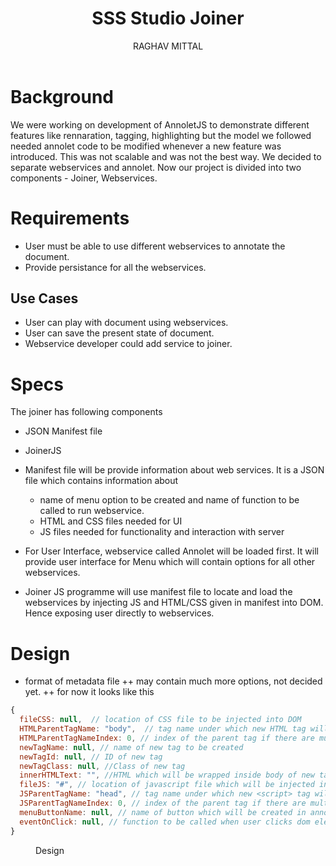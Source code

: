 #+AUTHOR: RAGHAV MITTAL
#+EMAIL: raghav.mittal@st.niituniversity.in
#+TITLE: SSS Studio Joiner

* Background
We were working on development of AnnoletJS to demonstrate different features like rennaration, tagging, highlighting but the model we followed needed annolet code to be modified whenever a new feature was introduced. This was not scalable and was not the best way. We decided to separate webservices and annolet. Now our project is divided into two components - Joiner, Webservices.

* Requirements
  + User must be able to use different webservices to annotate the document.
  + Provide persistance for all the webservices.

** Use Cases
    + User can play with document using webservices.
    + User can save the present state of document.
    + Webservice developer could add service to joiner.


* Specs
The joiner has following components
+ JSON Manifest file
+ JoinerJS

+ Manifest file will be provide information about web services. It is a JSON file which contains information about
  - name of menu option to be created and name of function to be called to run webservice.
  - HTML and CSS files needed for UI
  - JS files needed for functionality and interaction with server
+ For User Interface, webservice called Annolet will be loaded first. It will provide user interface for Menu which will contain options for all other webservices.
+ Joiner JS programme will use manifest file to locate and load the webservices by injecting JS and HTML/CSS given in manifest into DOM. Hence exposing user directly to webservices.

* Design
+ format of metadata file
 ++ may contain much more options, not decided yet.
 ++ for now it looks like this
#+begin_src js
{
  fileCSS: null,  // location of CSS file to be injected into DOM
  HTMLParentTagName: "body",  // tag name under which new HTML tag will be appended
  HTMLParentTagNameIndex: 0, // index of the parent tag if there are multiple tags of same name
  newTagName: null, // name of new tag to be created
  newTagId: null, // ID of new tag
  newTagClass: null, //Class of new tag
  innerHTMLText: "", //HTML which will be wrapped inside body of new tag.
  fileJS: "#", // location of javascript file which will be injected into DOM.
  JSParentTagName: "head", // tag name under which new <script> tag will be appended.
  JSParentTagNameIndex: 0, // index of the parent tag if there are multiple tags of same name
  menuButtonName: null, // name of button which will be created in annolet interface
  eventOnClick: null, // function to be called when user clicks dom element.
}
#+end_src

#+CAPTION: Design
#+NAME: fig:design.png
[[./design.png]]
